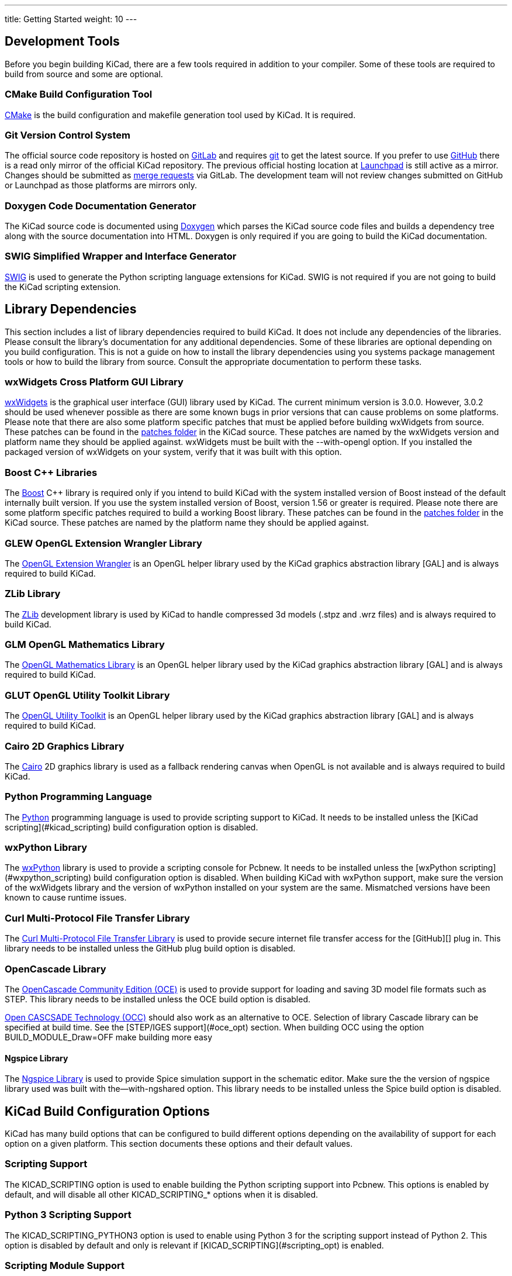 ---
title: Getting Started
weight: 10
---



== Development Tools

Before you begin building KiCad, there are a few tools required in addition to your compiler.
Some of these tools are required to build from source and some are optional.

=== CMake Build Configuration Tool

https://cmake.org[CMake] is the build configuration and makefile generation tool used by KiCad.  It is required.


=== Git Version Control System

The official source code repository is hosted on https://gitlab.com/[GitLab] and requires https://git-scm.com/[git] to get
the latest source. If you prefer to use https://github.com/[GitHub] there is a read only mirror of the official
KiCad repository. The previous official hosting location at https://launchpad.net/kicad/[Launchpad] is still active as
a mirror. Changes should be submitted as https://docs.gitlab.com/ee/user/project/merge_requests/creating_merge_requests.html[merge requests] via GitLab.  The development team
will not review changes submitted on GitHub or Launchpad as those platforms are mirrors only.

=== Doxygen Code Documentation Generator

The KiCad source code is documented using https://www.doxygen.nl/index.html[Doxygen] which parses the KiCad source code files
and builds a dependency tree along with the source documentation into HTML.  Doxygen is only
required if you are going to build the KiCad documentation.

=== SWIG Simplified Wrapper and Interface Generator

http://www.swig.org/[SWIG] is used to generate the Python scripting language extensions for KiCad.  SWIG is not
required if you are not going to build the KiCad scripting extension.

== Library Dependencies

This section includes a list of library dependencies required to build KiCad.  It does not
include any dependencies of the libraries.  Please consult the library's documentation for any
additional dependencies.  Some of these libraries are optional depending on you build
configuration.  This is not a guide on how to install the library dependencies using you systems
package management tools or how to build the library from source.  Consult the appropriate
documentation to perform these tasks.

=== wxWidgets Cross Platform GUI Library

http://wxwidgets.org/[wxWidgets] is the graphical user interface (GUI) library used by KiCad.  The current minimum
version is 3.0.0.  However, 3.0.2 should be used whenever possible as there are some known bugs
in prior versions that can cause problems on some platforms.  Please note that there are also
some platform specific patches that must be applied before building wxWidgets from source.  These
patches can be found in the https://gitlab.com/kicad/code/kicad/-/tree/master/patches[patches folder] in the KiCad source.  These patches are named by
the wxWidgets version and platform name they should be applied against.  wxWidgets must be built
with the --with-opengl option.  If you installed the packaged version of wxWidgets on your system,
verify that it was built with this option.

=== Boost {cpp} Libraries

The https://www.boost.org/[Boost] {cpp} library is required only if you intend to build KiCad with the system installed
version of Boost instead of the default internally built version.  If you use the system installed
version of Boost, version 1.56 or greater is required.  Please note there are some platform
specific patches required to build a working Boost library.  These patches can be found in the
https://gitlab.com/kicad/code/kicad/-/tree/master/patches[patches folder] in the KiCad source.  These patches are named by the platform name they should
be applied against.

=== GLEW OpenGL Extension Wrangler Library

The http://glew.sourceforge.net/[OpenGL Extension Wrangler] is an OpenGL helper library used by the KiCad graphics
abstraction library [GAL] and is always required to build KiCad.

=== ZLib Library

The http://www.zlib.net/[ZLib] development library is used by KiCad to handle compressed 3d models (.stpz and .wrz files)
and is always required to build KiCad.

=== GLM OpenGL Mathematics Library

The http://glm.g-truc.net/[OpenGL Mathematics Library] is an OpenGL helper library used by the KiCad graphics
abstraction library [GAL] and is always required to build KiCad.

=== GLUT OpenGL Utility Toolkit Library

The https://www.opengl.org/resources/libraries/glut/[OpenGL Utility Toolkit] is an OpenGL helper library used by the KiCad graphics
abstraction library [GAL] and is always required to build KiCad.

=== Cairo 2D Graphics Library

The http://cairographics.org/[Cairo] 2D graphics library is used as a fallback rendering canvas when OpenGL is not
available and is always required to build KiCad.

=== Python Programming Language

The https://www.python.org/[Python] programming language is used to provide scripting support to KiCad.  It needs
to be installed unless the [KiCad scripting](#kicad_scripting) build configuration option is
disabled.

=== wxPython Library

The http://wxpython.org/[wxPython] library is used to provide a scripting console for Pcbnew.  It needs to be
installed unless the [wxPython scripting](#wxpython_scripting) build configuration option is
disabled.  When building KiCad with wxPython support, make sure the version of the wxWidgets
library and the version of wxPython installed on your system are the same.  Mismatched versions
have been known to cause runtime issues.

=== Curl Multi-Protocol File Transfer Library

The http://curl.haxx.se/libcurl/[Curl Multi-Protocol File Transfer Library] is used to provide secure internet
file transfer access for the [GitHub][] plug in.  This library needs to be installed unless
the GitHub plug build option is disabled.

=== OpenCascade Library

The https://github.com/tpaviot/oce[OpenCascade Community Edition (OCE)] is used to provide support for loading and saving
3D model file formats such as STEP.  This library needs to be installed unless the OCE build
option is disabled.

https://www.opencascade.com/content/overview[Open CASCSADE Technology (OCC)] should also work as an alternative to OCE. Selection of
library Cascade library can be specified at build time.  See the [STEP/IGES support](#oce_opt)
section.  When building OCC using the option BUILD_MODULE_Draw=OFF make building more easy

==== Ngspice Library

The https://sourceforge.net/projects/ngspice/[Ngspice Library] is used to provide Spice simulation support in the schematic
editor.  Make sure the the version of ngspice library used was built with the--with-ngshared
option.  This library needs to be installed unless the Spice build option is disabled.

== KiCad Build Configuration Options

KiCad has many build options that can be configured to build different options depending on
the availability of support for each option on a given platform.  This section documents
these options and their default values.

=== Scripting Support

The KICAD_SCRIPTING option is used to enable building the Python scripting support into Pcbnew.
This options is enabled by default, and will disable all other KICAD_SCRIPTING_* options when
it is disabled.

=== Python 3 Scripting Support

The KICAD_SCRIPTING_PYTHON3 option is used to enable using Python 3 for the scripting support
instead of Python 2.  This option is disabled by default and only is relevant if
[KICAD_SCRIPTING](#scripting_opt) is enabled.

=== Scripting Module Support

The KICAD_SCRIPTING_MODULES option is used to enable building and installing the Python modules
supplied by KiCad.  This option is enabled by default, but will be disabled if
[KICAD_SCRIPTING](#scripting_opt) is disabled.

=== wxPython Scripting Support

The KICAD_SCRIPTING_WXPYTHON option is used to enable building the wxPython interface into
Pcbnew including the wxPython console.  This option is enabled by default, but will be disabled if
[KICAD_SCRIPTING](#scripting_opt) is disabled.

=== wxPython Phoenix Scripting Support

The KICAD_SCRIPTING_WXPYTHON_PHOENIX option is used to enable building the wxPython interface with
the new Phoenix binding instead of the legacy one.  This option is disabled by default, and
enabling it requires [KICAD_SCRIPTING](#scripting_opt) to be enabled.

=== Python Scripting Action Menu Support

The KICAD_SCRIPTING_ACTION_MENU option allows Python scripts to be added directly to the Pcbnew
menu.  This option is enabled by default, but will be disabled if
[KICAD_SCRIPTING](#scripting_opt) is disabled.  Please note that this option is highly
experimental and can cause Pcbnew to crash if Python scripts create an invalid object state
within Pcbnew.

=== Integrated Spice simulator

The KICAD_SPICE option is used to control if the Spice simulator interface for Eeschema is
built.  When this option is enabled, it requires [ngspice][] to be available as a shared
library.  This option is enabled by default.

=== STEP/IGES support for the 3D viewer

The KICAD_USE_OCE is used for the 3D viewer plugin to support STEP and IGES 3D models. Build tools
and plugins related to OpenCascade Community Edition (OCE) are enabled with this option. When
enabled it requires [liboce][] to be available, and the location of the installed OCE library to be
passed via the OCE_DIR flag.  This option is enabled by default.

Alternatively KICAD_USE_OCC can be used instead of OCE. Both options are not supposed to be enabled
at the same time.

=== Wayland EGL support

The KICAD_USE_EGL option switches the OpenGL backend from using X11 bindings to Wayland EGL bindings.
This option is only relevant on Linux when running wxWidgets 3.1.5+ with the EGL backend of
the wxGLCanvas (which is the default option, but can be disabled in the wxWidgets build).

By default, setting KICAD_USE_EGL will use a in-tree version of the GLEW library (that is compiled with
the additional flags needed to run on an EGL canvas) staticly linked into KiCad. If the system
version of GLEW supports EGL (it must be compiled with the GLEW_EGL flag), then it can be used instead
by setting KICAD_USE_BUNDLED_GLEW to OFF.

=== Windows HiDPI Support

The KICAD_WIN32_DPI_AWARE option makes the Windows manifest file for KiCad use a DPI aware version, which
tells Windows that KiCad wants Per Monitor V2 DPI awareness (requires Windows 10 version 1607 and later).

=== Development Analysis Tools

KiCad can be compiled with support for several features to aid in the catching and debugging of
runtime memory issues

==== Valgrind support

The KICAD_USE_VALGRIND option is used to enable Valgrind's stack annotation feature in the tool framework.
This provides the ability for Valgrind to trace memory allocations and accesses in the tool framework
and reduce the number of false positives reported. This option is disabled by default.

==== {cpp} standard library debugging

KiCad provides two options to enable debugging assertions contained in the GCC {cpp} standard library:
KICAD_STDLIB_DEBUG and KICAD_STDLIB_LIGHT_DEBUG. Both these options are disabled by default, and only
one should be turned on at a time with KICAD_STDLIB_DEBUG taking precedence.

The KICAD_STDLIB_LIGHT_DEBUG option enables the light-weight standard library assertions by passing
`_GLIBCXX_ASSERTIONS ` into CXXFLAGS. This enables things such as bounds checking on strings, arrays
and vectors, as well as null pointer checks for smart pointers.

The KICAD_STDLIB_DEBUG option enables the full set of standard library assertions by passing
`_GLIBCXX_DEBUG` into CXXFLAGS. This enables full debugging support for the standard library.

==== Address Sanitizer support

The KICAD_SANITIZE option enables Address Sanitizer support to trace memory allocations and
accesses to identify problems. This option is disabled by default. The Address Sanitizer
contains several runtime options to tailor its behavior that are described in more detail in its
https://github.com/google/sanitizers/wiki/AddressSanitizerFlags[documentation].

This option is not supported on all build systems, and is known to have problems when using
mingw.

=== Demos and Examples

The KiCad source code includes some demos and examples to showcase the program. You can choose
whether install them or not with the KICAD_INSTALL_DEMOS option. You can also select where to
install them with the KICAD_DEMOS variable. On Linux the demos are installed in
$PREFIX/share/kicad/demos by default.

=== Quality assurance (QA) unit tests

The KICAD_BUILD_QA_TESTS option allows building unit tests binaries for quality assurance as part
of the default build. This option is enabled by default.

If this option is disabled, the QA binaries can still be built by manually specifying the target.
For example, with `make`:

* Build all QA binaries: `make qa_all`
* Build a specific test: `make qa_pcbnew`
* Build all unit tests: `make qa_all_tests`
* Build all test tool binaries: `make qa_all_tools`

For more information about testing KiCad, see [this page](testing.md).

=== KiCad Build Version

The KiCad version string is defined by the output of `git describe --dirty` when git is available
or the version string defined in CMakeModules/KiCadVersion.cmake with the value of
KICAD_VERSION_EXTRA appended to the former.  If the KICAD_VERSION_EXTRA variable is not defined,
it is not appended to the version string.  If the KICAD_VERSION_EXTRA  variable is defined it
is appended along with a leading '-' to the full version string as follows:

    (KICAD_VERSION[-KICAD_VERSION_EXTRA])

The build script automatically creates the version string information from the [git][] repository
information as follows:

    (5.0.0-rc2-dev-100-g5a33f0960)
     |
     output of `git describe --dirty` if git is available.


=== KiCad Config Directory

The default KiCad configuration directory is `kicad`.  On Linux this is located at
`~/.config/kicad`, on MSW, this is `C:\Documents and Settings\username\Application Data\kicad` and
on MacOS, this is `~/Library/Preferences/kicad`.  Inside the configuration directory,
subdirectories will be created for each KiCad minor version, meaning that multiple versions of
KiCad can share the same directory.

The base configuration directory can be overridden by specifying the KICAD_CONFIG_DIR string at
compile time.

NOTE: Setting KICAD_CONFIG_DIR should be considered deprecated as of KiCad 5.99, as the config
      directory is versioned and there should not be any need to set a custom directory.

=== Running from the Build Directory

Normally, KiCad needs to be installed before running in order to locate data files and shared
libraries.  Developers may be interested in running specific KiCad binaries from inside the build
directory instead of installing, as this can sometimes be a faster way to test things.  The
environment variable `KICAD_RUN_FROM_BUILD_DIR` can be set in order to change how KiCad looks up
paths for shared libraries, resources, and other data files.  Note that setting this variable does
not change how KiCad looks for symbol/footprint/3D model libraries.

== Getting the KiCad Source Code

There are several ways to get the KiCad source.  If you want to build the stable version you
can down load the source archive from the [GitLab][] repository.  Use tar or some
other archive program to extract the source on your system.  If you are using tar, use the
following command:

```sh
tar -xaf kicad_src_archive.tar.xz
```

If you are contributing directly to the KiCad project on GitLab, you can create a local
copy on your machine by using the following command:

```sh
git clone https://gitlab.com/kicad/code/kicad.git
```

Here is a list of source links:

Stable release archives: https://kicad.org/download/source/

Development branch: https://gitlab.com/kicad/code/kicad/tree/master

GitHub mirror: https://github.com/KiCad/kicad-source-mirror


== Known Issues

There are some known issues that effect all platforms.  This section provides a list of the
currently known issues when building KiCad on any platform.

=== Boost {cpp} Library Issues

As of version 5 of https://gcc.gnu.org/[GNU GCC], using the default configuration of downloading, patching, and
building of Boost 1.54 will cause the KiCad build to fail.  Therefore a newer version of Boost
must be used to build KiCad.  If your system has Boost 1.56 or greater installed, you job is
straight forward.  If your system does not have Boost 1.56 or greater installed, you will have
to download and http://www.boost.org/doc/libs/1_59_0/more/getting_started/index.html[build Boost] from source.
If you are building Boost on windows using http://mingw.org/[MinGW]
you will have to apply the Boost patches in the KiCad source https://gitlab.com/kicad/code/kicad/-/tree/master/patches[patches folder].
